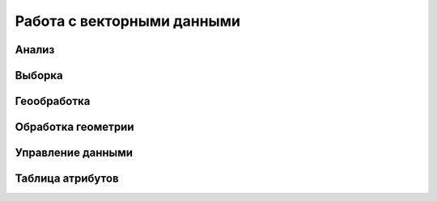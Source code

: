 .. sectionauthor:: Дмитрий Барышников <dmitry.baryshnikov@nextgis.ru>

.. _ngqgis_vector_op:

Работа с векторными данными
===========================

Анализ
------

Выборка
-------

Геообработка
------------

Обработка геометрии
-------------------

Управление данными
------------------

Таблица атрибутов
-----------------



